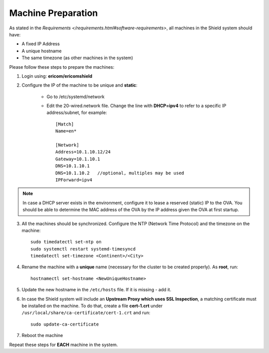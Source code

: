 *******************
Machine Preparation
*******************

As stated in the `Requirements </requirements.html#software-requirements>`, all machines in the Shield system should have:

*   A fixed IP Address
*   A unique hostname
*   The same timezone (as other machines in the system)

Please follow these steps to prepare the machines:

1.  Login using: **ericom/ericomshield**

2.  Configure the IP of the machine to be unique and **static**:

	*	Go to /etc/systemd/network

	*	Edit the 20-wired.network file. Change the line with **DHCP=ipv4** to refer to a specific IP address/subnet, for example::

			[Match]
			Name=en*
	
			[Network]
			Address=10.1.10.12/24
			Gateway=10.1.10.1
			DNS=10.1.10.1
			DNS=10.1.10.2 	//optional, multiples may be used
			IPForward=ipv4

.. note:: In case a DHCP server exists in the environment, configure it to lease a reserved (static) IP to the OVA. You should be able to determine the MAC address of the OVA by the IP address given the OVA at first startup.

3.  All the machines should be synchronized. Configure the NTP (Network Time Protocol) and the timezone on the machine::

		sudo timedatectl set-ntp on
		sudo systemctl restart systemd-timesyncd
		timedatectl set-timezone <Continent>/<City>

4.	Rename the machine with a **unique** name (necessary for the cluster to be created properly). As **root**, run::

		hostnamectl set-hostname <NewUniqueHostname>

5.  Update the new hostname in the ``/etc/hosts`` file. If it is missing - add it.

6.  In case the Shield system will include an **Upstream Proxy which uses SSL Inspection**, a matching certificate must be installed on the machine. To do that, create a file **cert-1.crt** under ``/usr/local/share/ca-certificate/cert-1.crt`` and run::

        sudo update-ca-certificate

7.  Reboot the machine

Repeat these steps for **EACH** machine in the system.